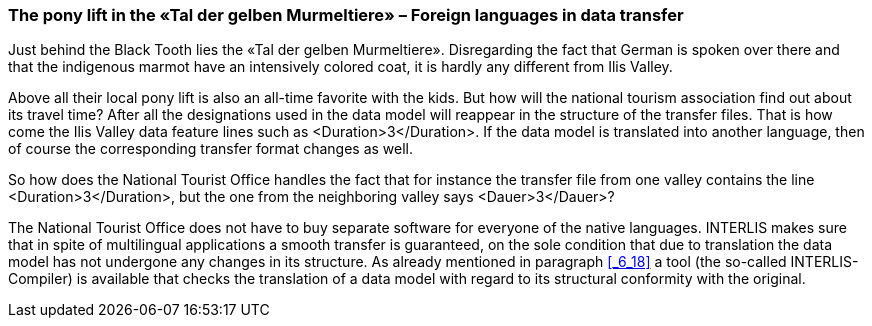 [#_8_5]
=== The pony lift in the «Tal der gelben Murmeltiere» – Foreign languages in data transfer

Just behind the Black Tooth lies the «Tal der gelben Murmeltiere». Disregarding the fact that German is spoken over there and that the indigenous marmot have an intensively colored coat, it is hardly any different from Ilis Valley.

Above all their local pony lift is also an all-time favorite with the kids. But how will the national tourism association find out about its travel time? After all the designations used in the data model will reappear in the structure of the transfer files. That is how come the Ilis Valley data feature lines such as ++<++Duration++>++3++<++/Duration++>++. If the data model is translated into another language, then of course the corresponding transfer format changes as well.

So how does the National Tourist Office handles the fact that for instance the transfer file from one valley contains the line ++<++Duration++>++3++<++/Duration++>++, but the one from the neighboring valley says ++<++Dauer++>++3++<++/Dauer++>++?

The National Tourist Office does not have to buy separate software for everyone of the native languages. INTERLIS makes sure that in spite of multilingual applications a smooth transfer is guaranteed, on the sole condition that due to translation the data model has not undergone any changes in its structure. As already mentioned in paragraph <<_6_18>> a tool (the so-called INTERLIS-Compiler) is available that checks the translation of a data model with regard to its structural conformity with the original.

